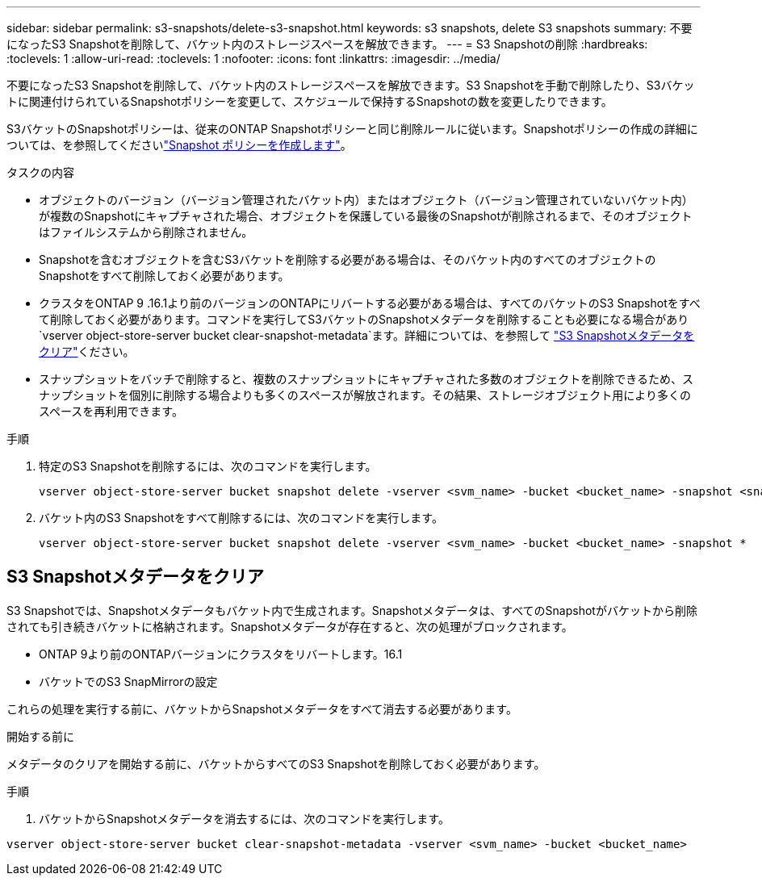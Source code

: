 ---
sidebar: sidebar 
permalink: s3-snapshots/delete-s3-snapshot.html 
keywords: s3 snapshots, delete S3 snapshots 
summary: 不要になったS3 Snapshotを削除して、バケット内のストレージスペースを解放できます。 
---
= S3 Snapshotの削除
:hardbreaks:
:toclevels: 1
:allow-uri-read: 
:toclevels: 1
:nofooter: 
:icons: font
:linkattrs: 
:imagesdir: ../media/


[role="lead"]
不要になったS3 Snapshotを削除して、バケット内のストレージスペースを解放できます。S3 Snapshotを手動で削除したり、S3バケットに関連付けられているSnapshotポリシーを変更して、スケジュールで保持するSnapshotの数を変更したりできます。

S3バケットのSnapshotポリシーは、従来のONTAP Snapshotポリシーと同じ削除ルールに従います。Snapshotポリシーの作成の詳細については、を参照してくださいlink:../data-protection/create-snapshot-policy-task.html["Snapshot ポリシーを作成します"]。

.タスクの内容
* オブジェクトのバージョン（バージョン管理されたバケット内）またはオブジェクト（バージョン管理されていないバケット内）が複数のSnapshotにキャプチャされた場合、オブジェクトを保護している最後のSnapshotが削除されるまで、そのオブジェクトはファイルシステムから削除されません。
* Snapshotを含むオブジェクトを含むS3バケットを削除する必要がある場合は、そのバケット内のすべてのオブジェクトのSnapshotをすべて削除しておく必要があります。
* クラスタをONTAP 9 .16.1より前のバージョンのONTAPにリバートする必要がある場合は、すべてのバケットのS3 Snapshotをすべて削除しておく必要があります。コマンドを実行してS3バケットのSnapshotメタデータを削除することも必要になる場合があり `vserver object-store-server bucket clear-snapshot-metadata`ます。詳細については、を参照して link:../s3-snapshots/delete-s3-snapshot.html#clear-s3-snapshots-metadata["S3 Snapshotメタデータをクリア"]ください。
* スナップショットをバッチで削除すると、複数のスナップショットにキャプチャされた多数のオブジェクトを削除できるため、スナップショットを個別に削除する場合よりも多くのスペースが解放されます。その結果、ストレージオブジェクト用により多くのスペースを再利用できます。


.手順
. 特定のS3 Snapshotを削除するには、次のコマンドを実行します。
+
[listing]
----
vserver object-store-server bucket snapshot delete -vserver <svm_name> -bucket <bucket_name> -snapshot <snapshot_name>
----
. バケット内のS3 Snapshotをすべて削除するには、次のコマンドを実行します。
+
[listing]
----
vserver object-store-server bucket snapshot delete -vserver <svm_name> -bucket <bucket_name> -snapshot *
----




== S3 Snapshotメタデータをクリア

S3 Snapshotでは、Snapshotメタデータもバケット内で生成されます。Snapshotメタデータは、すべてのSnapshotがバケットから削除されても引き続きバケットに格納されます。Snapshotメタデータが存在すると、次の処理がブロックされます。

* ONTAP 9より前のONTAPバージョンにクラスタをリバートします。16.1
* バケットでのS3 SnapMirrorの設定


これらの処理を実行する前に、バケットからSnapshotメタデータをすべて消去する必要があります。

.開始する前に
メタデータのクリアを開始する前に、バケットからすべてのS3 Snapshotを削除しておく必要があります。

.手順
. バケットからSnapshotメタデータを消去するには、次のコマンドを実行します。


[listing]
----
vserver object-store-server bucket clear-snapshot-metadata -vserver <svm_name> -bucket <bucket_name>
----
